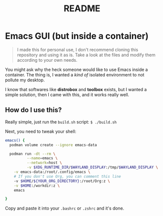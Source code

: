 #+title: README

* Emacs GUI (but inside a container)

#+BEGIN_QUOTE
I made this for personal use, I don't recommend cloning this
repository and using it as is. Take a look at the files and modify
them according to your own needs.
#+END_QUOTE

You might ask why the heck someone would like to use Emacs inside a
container. The thing is, I wanted a /kind of/ isolated environment to
not pollute my desktop.

I know that softwares like *distrobox* and *toolbox* exists, but I
wanted a simple solution, then I came with this, and it works really
well.

** How do I use this?

Really simple, just run the ~build.sh~ script: ~$ ./build.sh~

Next, you need to tweak your shell:

#+BEGIN_SRC bash
  emacs() {
    podman volume create --ignore emacs-data

    podman run -dt --rm \
            --name=emacs \
            --network=host \
            -v $XDG_RUNTIME_DIR/$WAYLAND_DISPLAY:/tmp/$WAYLAND_DISPLAY \
  	  -v emacs-data:/root/.config/emacs \
  	  # If you don't use Org, you can comment this line
  	  -v $HOME/${YOUR_ORG_DIRECTORY}:/root/Org:z \
  	  -v $HOME:/workdir:z \
  	  emacs

  }
#+END_SRC

Copy and paste it into your ~.bashrc~ or ~.zshrc~ and it's done.

